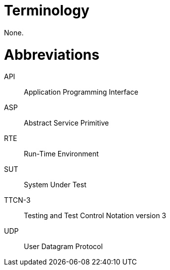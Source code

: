 = Terminology

None.

= Abbreviations

API:: Application Programming Interface

ASP:: Abstract Service Primitive

RTE:: Run-Time Environment

SUT:: System Under Test

TTCN-3:: Testing and Test Control Notation version 3

UDP:: User Datagram Protocol
